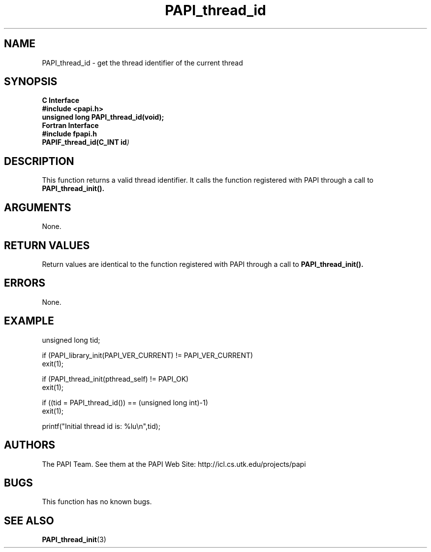 .\" $Id$
.TH PAPI_thread_id 3 "November, 2003" "PAPI Programmer's Reference" "PAPI"

.SH NAME
PAPI_thread_id \- get the thread identifier of the current thread

.SH SYNOPSIS
.B C Interface
.nf
.B #include <papi.h>
.BI "unsigned long PAPI_thread_id(void);"
.fi
.B Fortran Interface
.nf
.B #include "fpapi.h"
.BI PAPIF_thread_id(C_INT\ id )
.fi

.SH DESCRIPTION
This function returns a valid thread identifier. It calls the function
registered with PAPI through a call to 
.B PAPI_thread_init().

.SH ARGUMENTS
None.

.SH RETURN VALUES
Return values are identical to the function registered with PAPI 
through a call to 
.B PAPI_thread_init().

.SH ERRORS
None.

.SH EXAMPLE
.nf
.if t .ft CW
unsigned long tid;

if (PAPI_library_init(PAPI_VER_CURRENT) != PAPI_VER_CURRENT)
  exit(1);

if (PAPI_thread_init(pthread_self) != PAPI_OK)
  exit(1);

if ((tid = PAPI_thread_id()) == (unsigned long int)-1)
  exit(1);

printf("Initial thread id is: %lu\en",tid);
.if t .ft P
.fi

.SH AUTHORS
The PAPI Team. See them at the PAPI Web Site: 
http://icl.cs.utk.edu/projects/papi

.SH BUGS
This function has no known bugs.

.SH SEE ALSO
.BR PAPI_thread_init "(3) " 
